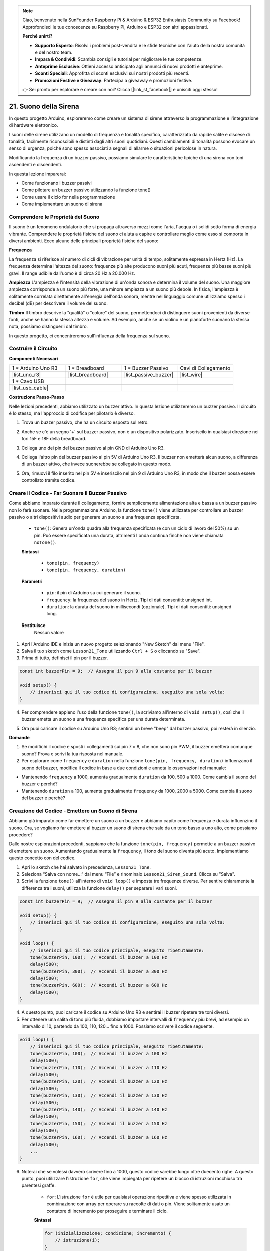 .. note::

    Ciao, benvenuto nella SunFounder Raspberry Pi & Arduino & ESP32 Enthusiasts Community su Facebook! Approfondisci le tue conoscenze su Raspberry Pi, Arduino e ESP32 con altri appassionati.

    **Perché unirti?**

    - **Supporto Esperto**: Risolvi i problemi post-vendita e le sfide tecniche con l'aiuto della nostra comunità e del nostro team.
    - **Impara & Condividi**: Scambia consigli e tutorial per migliorare le tue competenze.
    - **Anteprime Esclusive**: Ottieni accesso anticipato agli annunci di nuovi prodotti e anteprime.
    - **Sconti Speciali**: Approfitta di sconti esclusivi sui nostri prodotti più recenti.
    - **Promozioni Festive e Giveaway**: Partecipa a giveaway e promozioni festive.

    👉 Sei pronto per esplorare e creare con noi? Clicca [|link_sf_facebook|] e unisciti oggi stesso!

21. Suono della Sirena
=========================

In questo progetto Arduino, esploreremo come creare un sistema di sirene attraverso la programmazione e l'integrazione di hardware elettronico.

I suoni delle sirene utilizzano un modello di frequenza e tonalità specifico, caratterizzato da rapide salite e discese di tonalità, facilmente riconoscibili e distinti dagli altri suoni quotidiani. Questi cambiamenti di tonalità possono evocare un senso di urgenza, poiché sono spesso associati a segnali di allarme o situazioni pericolose in natura.

Modificando la frequenza di un buzzer passivo, possiamo simulare le caratteristiche tipiche di una sirena con toni ascendenti e discendenti.

.. raw:: html

    <video controls style = "max-width:90%">
        <source src="_static/video/21_siren_sound.mp4" type="video/mp4">
        Your browser does not support the video tag.
    </video>

In questa lezione imparerai:

* Come funzionano i buzzer passivi
* Come pilotare un buzzer passivo utilizzando la funzione tone()
* Come usare il ciclo for nella programmazione
* Come implementare un suono di sirena

Comprendere le Proprietà del Suono
--------------------------------------

Il suono è un fenomeno ondulatorio che si propaga attraverso mezzi come l'aria, l'acqua o i solidi sotto forma di energia vibrante. Comprendere le proprietà fisiche del suono ci aiuta a capire e controllare meglio come esso si comporta in diversi ambienti. Ecco alcune delle principali proprietà fisiche del suono:

.. image:: img/7_siren.png
    :width: 500
    :align: center

**Frequenza**

La frequenza si riferisce al numero di cicli di vibrazione per unità di tempo, solitamente espressa in Hertz (Hz). La frequenza determina l'altezza del suono: frequenze più alte producono suoni più acuti, frequenze più basse suoni più gravi. Il range udibile dall'uomo è di circa 20 Hz a 20.000 Hz.

**Ampiezza**
L'ampiezza è l'intensità della vibrazione di un'onda sonora e determina il volume del suono. Una maggiore ampiezza corrisponde a un suono più forte, una minore ampiezza a un suono più debole. In fisica, l'ampiezza è solitamente correlata direttamente all'energia dell'onda sonora, mentre nel linguaggio comune utilizziamo spesso i decibel (dB) per descrivere il volume del suono.

**Timbro**
Il timbro descrive la "qualità" o "colore" del suono, permettendoci di distinguere suoni provenienti da diverse fonti, anche se hanno la stessa altezza e volume. Ad esempio, anche se un violino e un pianoforte suonano la stessa nota, possiamo distinguerli dal timbro.

In questo progetto, ci concentreremo sull'influenza della frequenza sul suono.




Costruire il Circuito
-----------------------

**Componenti Necessari**

.. list-table:: 
   :widths: 25 25 25 25
   :header-rows: 0

   * - 1 * Arduino Uno R3
     - 1 * Breadboard
     - 1 * Buzzer Passivo
     - Cavi di Collegamento
   * - |list_uno_r3| 
     - |list_breadboard| 
     - |list_passive_buzzer| 
     - |list_wire| 
   * - 1 * Cavo USB
     - 
     - 
     - 
   * - |list_usb_cable| 
     - 
     - 
     - 

**Costruzione Passo-Passo**

Nelle lezioni precedenti, abbiamo utilizzato un buzzer attivo. In questa lezione utilizzeremo un buzzer passivo. Il circuito è lo stesso, ma l'approccio di codifica per pilotarlo è diverso.

1. Trova un buzzer passivo, che ha un circuito esposto sul retro.

.. image:: img/7_beep_2.png

2. Anche se c'è un segno '+' sul buzzer passivo, non è un dispositivo polarizzato. Inseriscilo in qualsiasi direzione nei fori 15F e 18F della breadboard.

.. image:: img/16_morse_code_buzzer.png
    :width: 500
    :align: center

3. Collega uno dei pin del buzzer passivo al pin GND di Arduino Uno R3.

.. image:: img/16_morse_code_gnd.png
    :width: 500
    :align: center

4. Collega l'altro pin del buzzer passivo al pin 5V di Arduino Uno R3. Il buzzer non emetterà alcun suono, a differenza di un buzzer attivo, che invece suonerebbe se collegato in questo modo.

.. image:: img/16_morse_code_5v.png
    :width: 500
    :align: center

5. Ora, rimuovi il filo inserito nel pin 5V e inseriscilo nel pin 9 di Arduino Uno R3, in modo che il buzzer possa essere controllato tramite codice.

.. image:: img/16_morse_code.png
    :width: 500
    :align: center


Creare il Codice - Far Suonare il Buzzer Passivo
---------------------------------------------------

Come abbiamo imparato durante il collegamento, fornire semplicemente alimentazione alta e bassa a un buzzer passivo non lo farà suonare. Nella programmazione Arduino, la funzione ``tone()`` viene utilizzata per controllare un buzzer passivo o altri dispositivi audio per generare un suono a una frequenza specificata.

    * ``tone()``: Genera un'onda quadra alla frequenza specificata (e con un ciclo di lavoro del 50%) su un pin. Può essere specificata una durata, altrimenti l'onda continua finché non viene chiamata ``noTone()``.

    **Sintassi**

        * ``tone(pin, frequency)``
        * ``tone(pin, frequency, duration)``

    **Parametri**

        * ``pin``: il pin di Arduino su cui generare il suono.
        * ``frequency``: la frequenza del suono in Hertz. Tipi di dati consentiti: unsigned int.
        * ``duration``: la durata del suono in millisecondi (opzionale). Tipi di dati consentiti: unsigned long.

    **Restituisce**
        Nessun valore


1. Apri l'Arduino IDE e inizia un nuovo progetto selezionando "New Sketch" dal menu "File".
2. Salva il tuo sketch come ``Lesson21_Tone`` utilizzando ``Ctrl + S`` o cliccando su "Save".
3. Prima di tutto, definisci il pin per il buzzer.

.. code-block:: Arduino

    const int buzzerPin = 9;  // Assegna il pin 9 alla costante per il buzzer

    void setup() {
        // inserisci qui il tuo codice di configurazione, eseguito una sola volta:
    }

4. Per comprendere appieno l'uso della funzione ``tone()``, la scriviamo all'interno di ``void setup()``, così che il buzzer emetta un suono a una frequenza specifica per una durata determinata.

.. code-block:: Arduino
    :emphasize-lines: 5

    const int buzzerPin = 9;  // Assegna il pin 9 alla costante per il buzzer

    void setup() {
        // inserisci qui il tuo codice di configurazione, eseguito una sola volta:
        tone(buzzerPin, 1000, 100);  // Accendi il buzzer a 1000 Hz per una durata di 100 millisecondi
    }

    void loop() {
        // inserisci qui il tuo codice principale, eseguito ripetutamente:
    }

5. Ora puoi caricare il codice su Arduino Uno R3; sentirai un breve "beep" dal buzzer passivo, poi resterà in silenzio.

**Domande**

1. Se modifichi il codice e sposti i collegamenti sui pin 7 o 8, che non sono pin PWM, il buzzer emetterà comunque suono? Prova e scrivi la tua risposta nel manuale.

2. Per esplorare come ``frequency`` e ``duration`` nella funzione ``tone(pin, frequency, duration)`` influenzano il suono del buzzer, modifica il codice in base a due condizioni e annota le osservazioni nel manuale:

* Mantenendo ``frequency`` a 1000, aumenta gradualmente ``duration`` da 100, 500 a 1000. Come cambia il suono del buzzer e perché?

* Mantenendo ``duration`` a 100, aumenta gradualmente ``frequency`` da 1000, 2000 a 5000. Come cambia il suono del buzzer e perché?



Creazione del Codice - Emettere un Suono di Sirena
---------------------------------------------------

Abbiamo già imparato come far emettere un suono a un buzzer e abbiamo capito come frequenza e durata influenzino il suono. Ora, se vogliamo far emettere al buzzer un suono di sirena che sale da un tono basso a uno alto, come possiamo procedere?

Dalle nostre esplorazioni precedenti, sappiamo che la funzione ``tone(pin, frequency)`` permette a un buzzer passivo di emettere un suono. Aumentando gradualmente la ``frequency``, il tono del suono diventa più acuto. Implementiamo questo concetto con del codice.

1. Apri lo sketch che hai salvato in precedenza, ``Lesson21_Tone``.

2. Seleziona “Salva con nome...” dal menu “File” e rinominalo ``Lesson21_Siren_Sound``. Clicca su "Salva".

3. Scrivi la funzione ``tone()`` all'interno di ``void loop()`` e imposta tre frequenze diverse. Per sentire chiaramente la differenza tra i suoni, utilizza la funzione ``delay()`` per separare i vari suoni.

.. code-block:: Arduino

    const int buzzerPin = 9;  // Assegna il pin 9 alla costante per il buzzer

    void setup() {
        // inserisci qui il tuo codice di configurazione, eseguito una sola volta:
    }

    void loop() {
        // inserisci qui il tuo codice principale, eseguito ripetutamente:
        tone(buzzerPin, 100);  // Accendi il buzzer a 100 Hz
        delay(500);
        tone(buzzerPin, 300);  // Accendi il buzzer a 300 Hz
        delay(500);
        tone(buzzerPin, 600);  // Accendi il buzzer a 600 Hz
        delay(500);
    }

4. A questo punto, puoi caricare il codice su Arduino Uno R3 e sentirai il buzzer ripetere tre toni diversi.

5. Per ottenere una salita di tono più fluida, dobbiamo impostare intervalli di ``frequency`` più brevi, ad esempio un intervallo di 10, partendo da 100, 110, 120... fino a 1000. Possiamo scrivere il codice seguente.

.. code-block:: Arduino

    void loop() {
        // inserisci qui il tuo codice principale, eseguito ripetutamente:
        tone(buzzerPin, 100);  // Accendi il buzzer a 100 Hz
        delay(500);
        tone(buzzerPin, 110);  // Accendi il buzzer a 110 Hz
        delay(500);
        tone(buzzerPin, 120);  // Accendi il buzzer a 120 Hz
        delay(500);
        tone(buzzerPin, 130);  // Accendi il buzzer a 130 Hz
        delay(500);
        tone(buzzerPin, 140);  // Accendi il buzzer a 140 Hz
        delay(500);
        tone(buzzerPin, 150);  // Accendi il buzzer a 150 Hz
        delay(500);
        tone(buzzerPin, 160);  // Accendi il buzzer a 160 Hz
        delay(500);
        ...
    }

6. Noterai che se volessi davvero scrivere fino a 1000, questo codice sarebbe lungo oltre duecento righe. A questo punto, puoi utilizzare l'istruzione ``for``, che viene impiegata per ripetere un blocco di istruzioni racchiuso tra parentesi graffe.

    * ``for``: L'istruzione ``for`` è utile per qualsiasi operazione ripetitiva e viene spesso utilizzata in combinazione con array per operare su raccolte di dati o pin. Viene solitamente usato un contatore di incremento per proseguire e terminare il ciclo.

    **Sintassi**

    .. code-block::

        for (inizializzazione; condizione; incremento) {
            // istruzione(i);
        }

    **Parametri**

        * ``inizializzazione``: avviene per prima e solo una volta.
        * ``condizione``: ogni volta che il ciclo viene eseguito, la condizione viene testata; se è vera, il blocco di istruzioni e l'incremento vengono eseguiti, dopodiché la condizione viene testata di nuovo. Quando la condizione diventa falsa, il ciclo termina.
        * ``incremento``: viene eseguito ogni volta che la condizione è vera.

.. image:: img/for_loop.png
    :width: 400
    :align: center



7. Ora modifica la funzione ``void loop()`` come mostrato di seguito, dove ``freq`` inizia da 100 e aumenta di 10 fino a 1000.

.. code-block:: Arduino
    :emphasize-lines: 3-6

    void loop() {
        // Aumenta gradualmente il tono
        for (int freq = 100; freq <= 1000; freq += 10) {
            tone(buzzerPin, freq);  // Emetti un tono
            delay(20);              // Attendi prima di cambiare la frequenza
        }
    }

8. Successivamente, lascia che ``freq`` parta da 1000 e diminuisca di 10 fino a 100, così potrai sentire il suono del buzzer passare da basso ad alto e poi da alto a basso, simulando così un suono di sirena.

.. code-block:: Arduino
    :emphasize-lines: 9-12

    void loop() {
        // Aumenta gradualmente il tono
        for (int freq = 100; freq <= 1000; freq += 10) {
            tone(buzzerPin, freq);  // Emetti un tono
            delay(20);              // Attendi prima di cambiare la frequenza
        }

        // Diminuisci gradualmente il tono
        for (int freq = 1000; freq >= 100; freq -= 10) {
            tone(buzzerPin, freq);  // Emetti un tono
            delay(20);              // Attendi prima di cambiare la frequenza
        }
    }


9. Ecco il codice completo. Ora puoi cliccare su "Upload" per caricare il codice sull'Arduino Uno R3.

.. code-block:: Arduino

    const int buzzerPin = 9;  // Assegna il pin 9 alla costante per il buzzer

    void setup() {
        // inserisci qui il tuo codice di configurazione, eseguito una sola volta:
    }

    void loop() {
        // Aumenta gradualmente il tono
        for (int freq = 100; freq <= 1000; freq += 10) {
            tone(buzzerPin, freq);  // Emetti un tono
            delay(20);              // Attendi prima di cambiare la frequenza
        }

        // Diminuisci gradualmente il tono
        for (int freq = 1000; freq >= 100; freq -= 10) {
            tone(buzzerPin, freq);  // Emetti un tono
            delay(20);              // Attendi prima di cambiare la frequenza
        }
    }

10. Infine, ricorda di salvare il codice e di mettere in ordine la tua postazione di lavoro.

**Riassunto**

In questa lezione, abbiamo esplorato come utilizzare un Arduino e un buzzer passivo per simulare un suono di sirena. Discutendo delle proprietà fisiche di base del suono, come la frequenza e il tono, abbiamo imparato come questi elementi influenzano la percezione e l'effetto del suono. Attraverso attività pratiche, non solo abbiamo imparato a costruire circuiti, ma abbiamo anche padroneggiato la programmazione con la funzione ``tone()`` su Arduino per controllare la frequenza e la durata del suono, ottenendo così la simulazione di un suono di sirena che sale e scende di tono.

